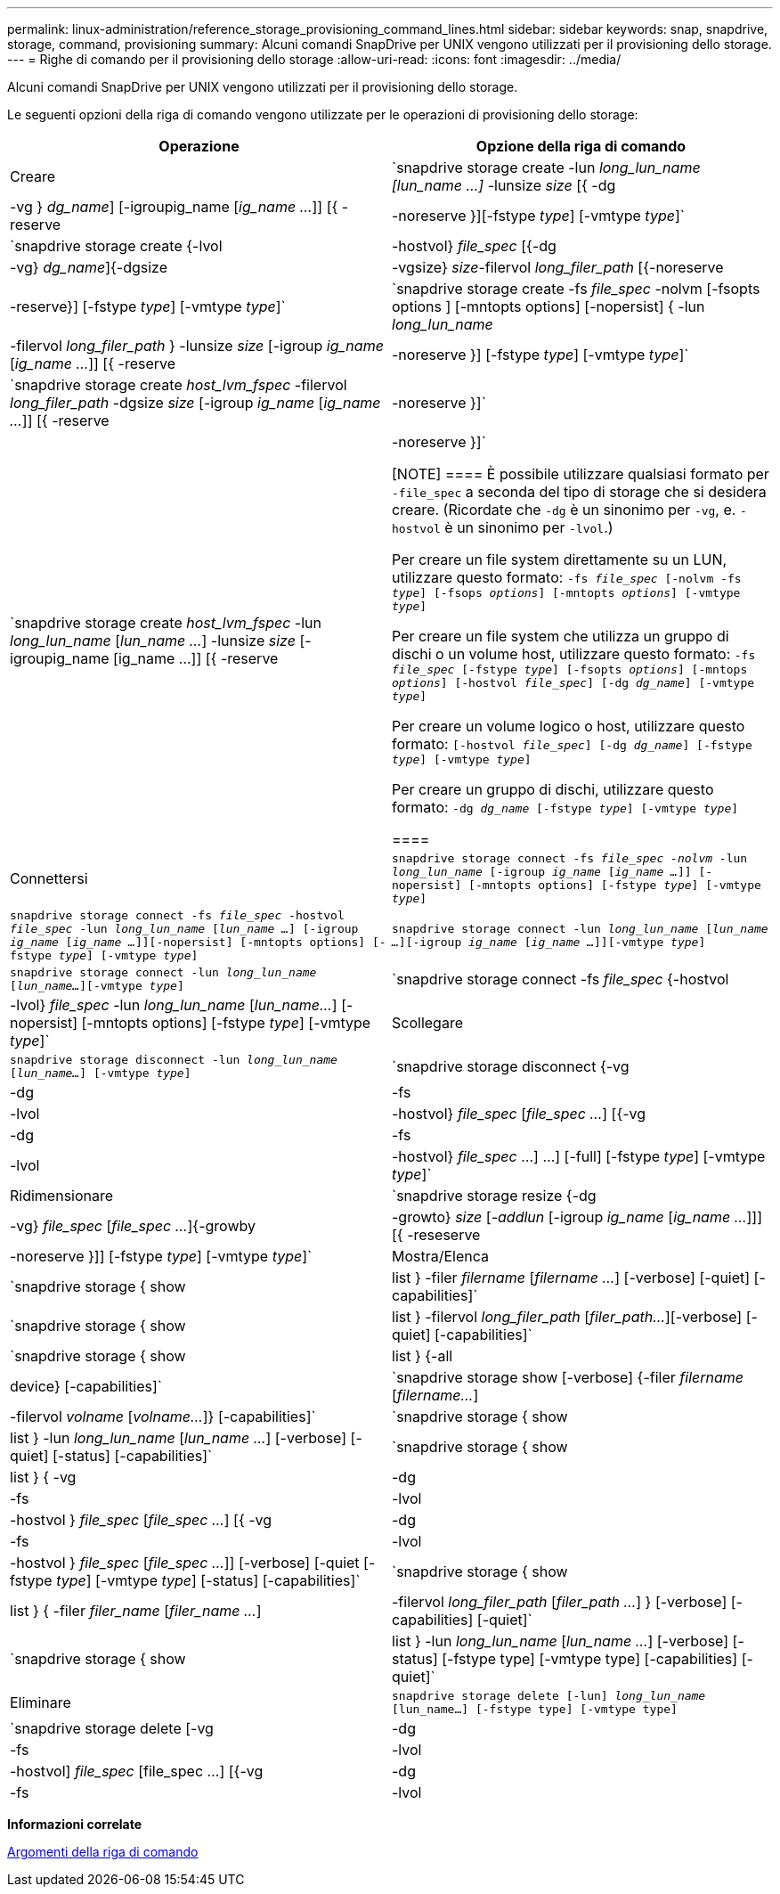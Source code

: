 ---
permalink: linux-administration/reference_storage_provisioning_command_lines.html 
sidebar: sidebar 
keywords: snap, snapdrive, storage, command, provisioning 
summary: Alcuni comandi SnapDrive per UNIX vengono utilizzati per il provisioning dello storage. 
---
= Righe di comando per il provisioning dello storage
:allow-uri-read: 
:icons: font
:imagesdir: ../media/


[role="lead"]
Alcuni comandi SnapDrive per UNIX vengono utilizzati per il provisioning dello storage.

Le seguenti opzioni della riga di comando vengono utilizzate per le operazioni di provisioning dello storage:

|===
| Operazione | Opzione della riga di comando 


 a| 
Creare
 a| 
`snapdrive storage create -lun _long_lun_name [lun_name ...]_ -lunsize _size_ [{ -dg | -vg } _dg_name_] [-igroupig_name [_ig_name ..._]] [{ -reserve | -noreserve }][-fstype _type_] [-vmtype _type_]`



 a| 
`snapdrive storage create {-lvol | -hostvol} _file_spec_ [{-dg | -vg} _dg_name_]{-dgsize | -vgsize} _size_-filervol _long_filer_path_ [{-noreserve | -reserve}] [-fstype _type_] [-vmtype _type_]`



 a| 
`snapdrive storage create -fs _file_spec_ -nolvm [-fsopts options ] [-mntopts options] [-nopersist] { -lun _long_lun_name_ | -filervol _long_filer_path_ } -lunsize _size_ [-igroup _ig_name_ [_ig_name ..._]] [{ -reserve | -noreserve }] [-fstype _type_] [-vmtype _type_]`



 a| 
`snapdrive storage create _host_lvm_fspec_ -filervol _long_filer_path_ -dgsize _size_ [-igroup _ig_name_ [_ig_name ..._]] [{ -reserve | -noreserve }]`



 a| 
`snapdrive storage create _host_lvm_fspec_ -lun _long_lun_name_ [_lun_name ..._] -lunsize _size_ [-igroupig_name [ig_name ...]] [{ -reserve | -noreserve }]`

[NOTE]
====
È possibile utilizzare qualsiasi formato per `-file_spec` a seconda del tipo di storage che si desidera creare. (Ricordate che `-dg` è un sinonimo per `-vg`, e. `-hostvol` è un sinonimo per `-lvol`.)

Per creare un file system direttamente su un LUN, utilizzare questo formato: `-fs _file_spec_ [-nolvm -fs _type_] [-fsops _options_] [-mntopts _options_] [-vmtype _type_]`

Per creare un file system che utilizza un gruppo di dischi o un volume host, utilizzare questo formato: `-fs _file_spec_ [-fstype _type_] [-fsopts _options_] [-mntops _options_] [-hostvol _file_spec_] [-dg _dg_name_] [-vmtype _type_]`

Per creare un volume logico o host, utilizzare questo formato: `[-hostvol _file_spec_] [-dg _dg_name_] [-fstype _type_] [-vmtype _type_]`

Per creare un gruppo di dischi, utilizzare questo formato: `-dg _dg_name_ [-fstype _type_] [-vmtype _type_]`

====


 a| 
Connettersi
 a| 
`snapdrive storage connect -fs _file_spec -nolvm_ -lun _long_lun_name_ [-igroup _ig_name_ [_ig_name ..._]] [-nopersist] [-mntopts options] [-fstype _type_] [-vmtype _type_]`



 a| 
`snapdrive storage connect -fs _file_spec_ -hostvol _file_spec_ -lun _long_lun_name_ [_lun_name ..._] [-igroup _ig_name_ [_ig_name ..._]][-nopersist] [-mntopts options] [-fstype _type_] [-vmtype _type_]`



 a| 
`snapdrive storage connect -lun _long_lun_name_ [_lun_name ..._][-igroup _ig_name_ [_ig_name ..._]][-vmtype _type_]`



 a| 
`snapdrive storage connect -lun _long_lun_name_ [_lun_name..._][-vmtype _type_]`



 a| 
`snapdrive storage connect -fs _file_spec_ {-hostvol | -lvol} _file_spec_ -lun _long_lun_name_ [_lun_name..._] [-nopersist] [-mntopts options] [-fstype _type_] [-vmtype _type_]`



 a| 
Scollegare
 a| 
`snapdrive storage disconnect -lun _long_lun_name_ [_lun_name..._] [-vmtype _type_]`



 a| 
`snapdrive storage disconnect {-vg | -dg | -fs | -lvol | -hostvol} _file_spec_ [_file_spec ..._] [{-vg | -dg | -fs | -lvol | -hostvol} _file_spec_ ...] ...] [-full] [-fstype _type_] [-vmtype _type_]`



 a| 
Ridimensionare
 a| 
`snapdrive storage resize {-dg | -vg} _file_spec_ [_file_spec ..._]{-growby | -growto} _size_ [_-addlun_ [-igroup _ig_name_ [_ig_name ..._]]] [{ -reseserve | -noreserve }]] [-fstype _type_] [-vmtype _type_]`



 a| 
Mostra/Elenca
 a| 
`snapdrive storage { show | list } -filer _filername_ [_filername ..._] [-verbose] [-quiet] [-capabilities]`



 a| 
`snapdrive storage { show | list } -filervol _long_filer_path_ [_filer_path..._][-verbose] [-quiet] [-capabilities]`



 a| 
`snapdrive storage { show | list } {-all | device} [-capabilities]`



 a| 
`snapdrive storage show [-verbose] {-filer _filername_ [_filername..._] | -filervol _volname_ [_volname..._]} [-capabilities]`



 a| 
`snapdrive storage { show | list } -lun _long_lun_name_ [_lun_name ..._] [-verbose] [-quiet] [-status] [-capabilities]`



 a| 
`snapdrive storage { show | list } { -vg | -dg | -fs | -lvol |-hostvol } _file_spec_ [_file_spec ..._] [{ -vg | -dg | -fs | -lvol | -hostvol } _file_spec_ [_file_spec ..._]] [-verbose] [-quiet [-fstype _type_] [-vmtype _type_] [-status] [-capabilities]`



 a| 
`snapdrive storage { show | list } { -filer _filer_name_ [_filer_name ..._] | -filervol _long_filer_path_ [_filer_path ..._] } [-verbose] [-capabilities] [-quiet]`



 a| 
`snapdrive storage { show | list } -lun _long_lun_name_ [_lun_name ..._] [-verbose] [-status] [-fstype type] [-vmtype type] [-capabilities] [-quiet]`



 a| 
Eliminare
 a| 
`snapdrive storage delete [-lun] _long_lun_name_ [lun_name...] [-fstype type] [-vmtype type]`



 a| 
`snapdrive storage delete [-vg | -dg | -fs | -lvol | -hostvol] _file_spec_ [file_spec ...] [{-vg | -dg | -fs | -lvol | -hostvol} _file_spec_ [file_spec ...] ...] [-full] ] [-fstype type] [-vmtype type]`

|===
*Informazioni correlate*

xref:reference_command_line_arguments.adoc[Argomenti della riga di comando]
